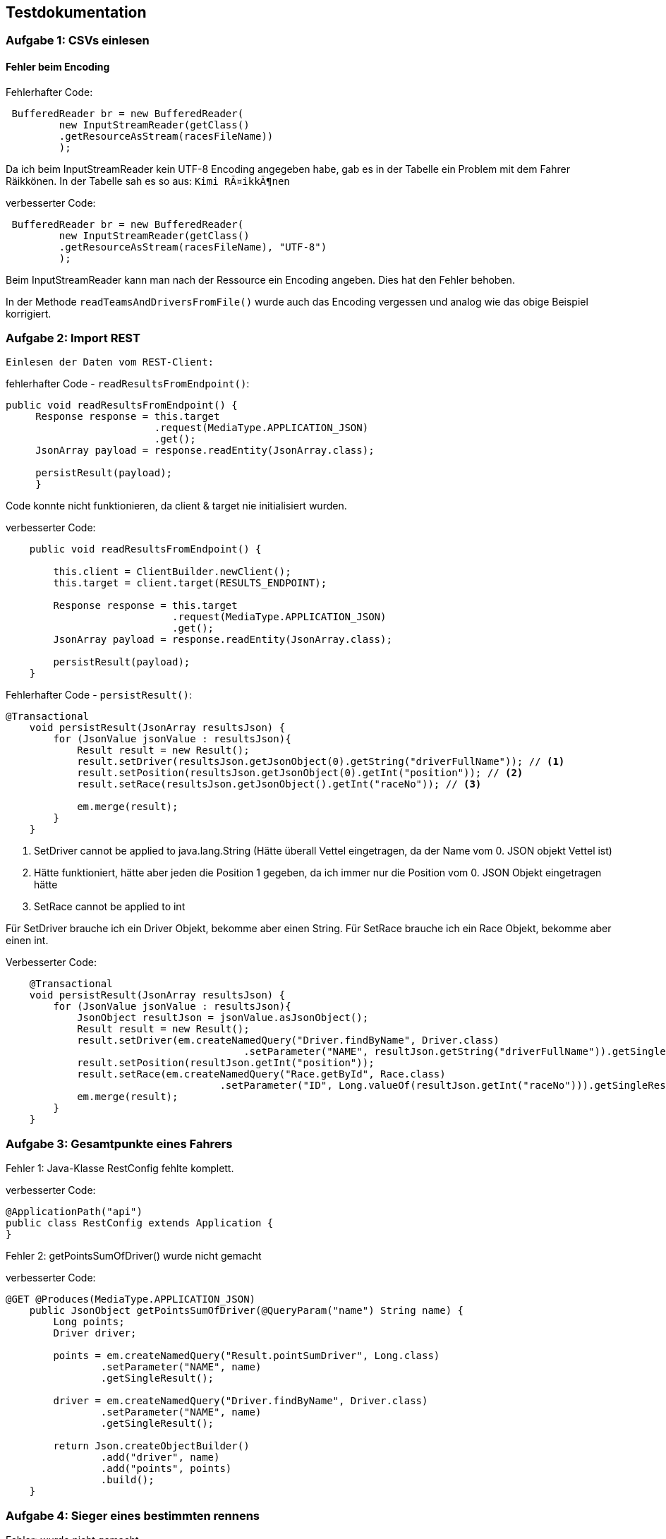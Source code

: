## Testdokumentation

### Aufgabe 1: CSVs einlesen

#### Fehler beim Encoding

Fehlerhafter Code:
[source, java]
----
 BufferedReader br = new BufferedReader(
         new InputStreamReader(getClass()
         .getResourceAsStream(racesFileName))
         );
----

Da ich beim InputStreamReader kein UTF-8 Encoding angegeben habe, gab es in der Tabelle ein Problem mit dem Fahrer Räikkönen.
In der Tabelle sah es so aus: ``Kimi RÃ¤ikkÃ¶nen``

verbesserter Code:
[source, java]
----
 BufferedReader br = new BufferedReader(
         new InputStreamReader(getClass()
         .getResourceAsStream(racesFileName), "UTF-8")
         );
----

Beim InputStreamReader kann man nach der Ressource ein Encoding angeben. Dies hat den Fehler behoben.

In der Methode ``readTeamsAndDriversFromFile()`` wurde auch das Encoding vergessen und analog wie das obige Beispiel korrigiert.

### Aufgabe 2: Import REST

 Einlesen der Daten vom REST-Client:

fehlerhafter Code - ``readResultsFromEndpoint()``:
[source, java]
----
public void readResultsFromEndpoint() {
     Response response = this.target
                         .request(MediaType.APPLICATION_JSON)
                         .get();
     JsonArray payload = response.readEntity(JsonArray.class);

     persistResult(payload);
     }
----
Code konnte nicht funktionieren, da client & target nie initialisiert wurden.

verbesserter Code:
[source, java]
----
    public void readResultsFromEndpoint() {

        this.client = ClientBuilder.newClient();
        this.target = client.target(RESULTS_ENDPOINT);

        Response response = this.target
                            .request(MediaType.APPLICATION_JSON)
                            .get();
        JsonArray payload = response.readEntity(JsonArray.class);

        persistResult(payload);
    }
----

Fehlerhafter Code - ``persistResult()``:
[source, java]
----
@Transactional
    void persistResult(JsonArray resultsJson) {
        for (JsonValue jsonValue : resultsJson){
            Result result = new Result();
            result.setDriver(resultsJson.getJsonObject(0).getString("driverFullName")); // <1>
            result.setPosition(resultsJson.getJsonObject(0).getInt("position")); // <2>
            result.setRace(resultsJson.getJsonObject().getInt("raceNo")); // <3>

            em.merge(result);
        }
    }
----
<1> SetDriver cannot be applied to java.lang.String (Hätte überall Vettel eingetragen, da der Name vom 0. JSON objekt Vettel ist)
<2> Hätte funktioniert, hätte aber jeden die Position 1 gegeben, da ich immer nur die Position vom 0. JSON Objekt
        eingetragen hätte
<3> SetRace cannot be applied to int

Für SetDriver brauche ich ein Driver Objekt, bekomme aber einen String.
Für SetRace brauche ich ein Race Objekt, bekomme aber einen int.

Verbesserter Code:
[source, java]
----
    @Transactional
    void persistResult(JsonArray resultsJson) {
        for (JsonValue jsonValue : resultsJson){
            JsonObject resultJson = jsonValue.asJsonObject();
            Result result = new Result();
            result.setDriver(em.createNamedQuery("Driver.findByName", Driver.class)
                                        .setParameter("NAME", resultJson.getString("driverFullName")).getSingleResult());
            result.setPosition(resultJson.getInt("position"));
            result.setRace(em.createNamedQuery("Race.getById", Race.class)
                                    .setParameter("ID", Long.valueOf(resultJson.getInt("raceNo"))).getSingleResult());
            em.merge(result);
        }
    }
----

### Aufgabe 3: Gesamtpunkte eines Fahrers

Fehler 1: Java-Klasse RestConfig fehlte komplett.

verbesserter Code:

[source, java]
----
@ApplicationPath("api")
public class RestConfig extends Application {
}
----

Fehler 2: getPointsSumOfDriver() wurde nicht gemacht

verbesserter Code:

[source, java]
----
@GET @Produces(MediaType.APPLICATION_JSON)
    public JsonObject getPointsSumOfDriver(@QueryParam("name") String name) {
        Long points;
        Driver driver;

        points = em.createNamedQuery("Result.pointSumDriver", Long.class)
                .setParameter("NAME", name)
                .getSingleResult();

        driver = em.createNamedQuery("Driver.findByName", Driver.class)
                .setParameter("NAME", name)
                .getSingleResult();

        return Json.createObjectBuilder()
                .add("driver", name)
                .add("points", points)
                .build();
    }
----

### Aufgabe 4: Sieger eines bestimmten rennens

Fehler: wurde nicht gemacht

Verbesserter Code:
[source, java]
----
    @GET @Path("winner/{country}") @Produces(MediaType.APPLICATION_JSON)
    public Response findWinnerOfRace(@PathParam("country") String country) {

        Driver driver = em.createNamedQuery("Result.countryOfDriver", Driver.class)
                .setParameter("COUNTRY", country)
                .getSingleResult();

        return Response.ok().build();

    }
----